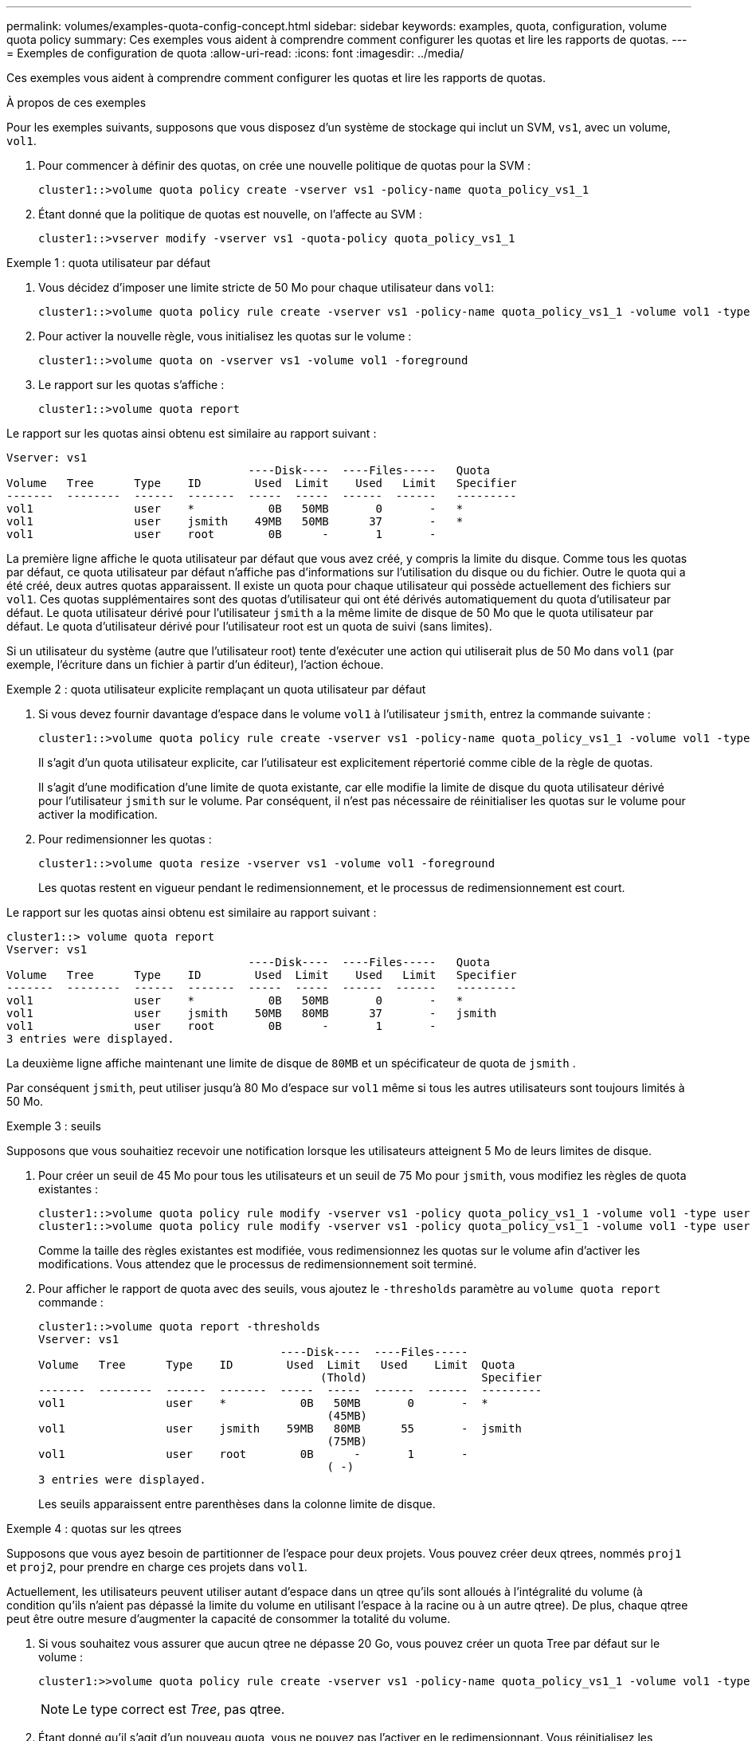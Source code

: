 ---
permalink: volumes/examples-quota-config-concept.html 
sidebar: sidebar 
keywords: examples, quota, configuration, volume quota policy 
summary: Ces exemples vous aident à comprendre comment configurer les quotas et lire les rapports de quotas. 
---
= Exemples de configuration de quota
:allow-uri-read: 
:icons: font
:imagesdir: ../media/


[role="lead"]
Ces exemples vous aident à comprendre comment configurer les quotas et lire les rapports de quotas.

.À propos de ces exemples
Pour les exemples suivants, supposons que vous disposez d'un système de stockage qui inclut un SVM, `vs1`, avec un volume, `vol1`.

. Pour commencer à définir des quotas, on crée une nouvelle politique de quotas pour la SVM :
+
[listing]
----
cluster1::>volume quota policy create -vserver vs1 -policy-name quota_policy_vs1_1
----
. Étant donné que la politique de quotas est nouvelle, on l'affecte au SVM :
+
[listing]
----
cluster1::>vserver modify -vserver vs1 -quota-policy quota_policy_vs1_1
----


.Exemple 1 : quota utilisateur par défaut
. Vous décidez d'imposer une limite stricte de 50 Mo pour chaque utilisateur dans `vol1`:
+
[listing]
----
cluster1::>volume quota policy rule create -vserver vs1 -policy-name quota_policy_vs1_1 -volume vol1 -type user -target "" -disk-limit 50MB -qtree ""
----
. Pour activer la nouvelle règle, vous initialisez les quotas sur le volume :
+
[listing]
----
cluster1::>volume quota on -vserver vs1 -volume vol1 -foreground
----
. Le rapport sur les quotas s'affiche :
+
[listing]
----
cluster1::>volume quota report
----


Le rapport sur les quotas ainsi obtenu est similaire au rapport suivant :

[listing]
----
Vserver: vs1
                                    ----Disk----  ----Files-----   Quota
Volume   Tree      Type    ID        Used  Limit    Used   Limit   Specifier
-------  --------  ------  -------  -----  -----  ------  ------   ---------
vol1               user    *           0B   50MB       0       -   *
vol1               user    jsmith    49MB   50MB      37       -   *
vol1               user    root        0B      -       1       -
----
La première ligne affiche le quota utilisateur par défaut que vous avez créé, y compris la limite du disque. Comme tous les quotas par défaut, ce quota utilisateur par défaut n'affiche pas d'informations sur l'utilisation du disque ou du fichier. Outre le quota qui a été créé, deux autres quotas apparaissent. Il existe un quota pour chaque utilisateur qui possède actuellement des fichiers sur `vol1`. Ces quotas supplémentaires sont des quotas d'utilisateur qui ont été dérivés automatiquement du quota d'utilisateur par défaut. Le quota utilisateur dérivé pour l'utilisateur `jsmith` a la même limite de disque de 50 Mo que le quota utilisateur par défaut. Le quota d'utilisateur dérivé pour l'utilisateur root est un quota de suivi (sans limites).

Si un utilisateur du système (autre que l'utilisateur root) tente d'exécuter une action qui utiliserait plus de 50 Mo dans `vol1` (par exemple, l'écriture dans un fichier à partir d'un éditeur), l'action échoue.

.Exemple 2 : quota utilisateur explicite remplaçant un quota utilisateur par défaut
. Si vous devez fournir davantage d'espace dans le volume `vol1` à l'utilisateur `jsmith`, entrez la commande suivante :
+
[listing]
----
cluster1::>volume quota policy rule create -vserver vs1 -policy-name quota_policy_vs1_1 -volume vol1 -type user -target jsmith -disk-limit 80MB -qtree ""
----
+
Il s'agit d'un quota utilisateur explicite, car l'utilisateur est explicitement répertorié comme cible de la règle de quotas.

+
Il s'agit d'une modification d'une limite de quota existante, car elle modifie la limite de disque du quota utilisateur dérivé pour l'utilisateur `jsmith` sur le volume. Par conséquent, il n'est pas nécessaire de réinitialiser les quotas sur le volume pour activer la modification.

. Pour redimensionner les quotas :
+
[listing]
----
cluster1::>volume quota resize -vserver vs1 -volume vol1 -foreground
----
+
Les quotas restent en vigueur pendant le redimensionnement, et le processus de redimensionnement est court.



Le rapport sur les quotas ainsi obtenu est similaire au rapport suivant :

[listing]
----
cluster1::> volume quota report
Vserver: vs1
                                    ----Disk----  ----Files-----   Quota
Volume   Tree      Type    ID        Used  Limit    Used   Limit   Specifier
-------  --------  ------  -------  -----  -----  ------  ------   ---------
vol1               user    *           0B   50MB       0       -   *
vol1               user    jsmith    50MB   80MB      37       -   jsmith
vol1               user    root        0B      -       1       -
3 entries were displayed.
----
La deuxième ligne affiche maintenant une limite de disque de `80MB` et un spécificateur de quota de `jsmith` .

Par conséquent `jsmith`, peut utiliser jusqu'à 80 Mo d'espace sur `vol1` même si tous les autres utilisateurs sont toujours limités à 50 Mo.

.Exemple 3 : seuils
Supposons que vous souhaitiez recevoir une notification lorsque les utilisateurs atteignent 5 Mo de leurs limites de disque.

. Pour créer un seuil de 45 Mo pour tous les utilisateurs et un seuil de 75 Mo pour `jsmith`, vous modifiez les règles de quota existantes :
+
[listing]
----
cluster1::>volume quota policy rule modify -vserver vs1 -policy quota_policy_vs1_1 -volume vol1 -type user -target "" -qtree "" -threshold 45MB
cluster1::>volume quota policy rule modify -vserver vs1 -policy quota_policy_vs1_1 -volume vol1 -type user -target jsmith -qtree "" -threshold 75MB
----
+
Comme la taille des règles existantes est modifiée, vous redimensionnez les quotas sur le volume afin d'activer les modifications. Vous attendez que le processus de redimensionnement soit terminé.

. Pour afficher le rapport de quota avec des seuils, vous ajoutez le `-thresholds` paramètre au `volume quota report` commande :
+
[listing]
----
cluster1::>volume quota report -thresholds
Vserver: vs1
                                    ----Disk----  ----Files-----
Volume   Tree      Type    ID        Used  Limit   Used    Limit  Quota
                                          (Thold)                 Specifier
-------  --------  ------  -------  -----  -----  ------  ------  ---------
vol1               user    *           0B   50MB       0       -  *
                                           (45MB)
vol1               user    jsmith    59MB   80MB      55       -  jsmith
                                           (75MB)
vol1               user    root        0B      -       1       -
                                           ( -)
3 entries were displayed.
----
+
Les seuils apparaissent entre parenthèses dans la colonne limite de disque.



.Exemple 4 : quotas sur les qtrees
Supposons que vous ayez besoin de partitionner de l'espace pour deux projets. Vous pouvez créer deux qtrees, nommés `proj1` et `proj2`, pour prendre en charge ces projets dans `vol1`.

Actuellement, les utilisateurs peuvent utiliser autant d'espace dans un qtree qu'ils sont alloués à l'intégralité du volume (à condition qu'ils n'aient pas dépassé la limite du volume en utilisant l'espace à la racine ou à un autre qtree). De plus, chaque qtree peut être outre mesure d'augmenter la capacité de consommer la totalité du volume.

. Si vous souhaitez vous assurer que aucun qtree ne dépasse 20 Go, vous pouvez créer un quota Tree par défaut sur le volume :
+
[listing]
----
cluster1:>>volume quota policy rule create -vserver vs1 -policy-name quota_policy_vs1_1 -volume vol1 -type tree -target "" -disk-limit 20GB
----
+

NOTE: Le type correct est _Tree_, pas qtree.

. Étant donné qu'il s'agit d'un nouveau quota, vous ne pouvez pas l'activer en le redimensionnant. Vous réinitialisez les quotas sur le volume :
+
[listing]
----
cluster1:>>volume quota off -vserver vs1 -volume vol1
cluster1:>>volume quota on -vserver vs1 -volume vol1 -foreground
----


[NOTE]
====
Vous devez vous assurer que vous attendez environ cinq minutes avant de réactiver les quotas sur chaque volume affecté, car vous tentez de les activer presque immédiatement après l'exécution du `volume quota off` la commande peut entraîner des erreurs. Vous pouvez également exécuter les commandes pour réinitialiser les quotas d'un volume à partir du nœud qui contient ce volume.

====
Les quotas ne sont pas appliqués lors du processus de réinitialisation, ce qui prend plus de temps que le processus de redimensionnement.

Lorsque vous affichez un rapport de quota, il comporte plusieurs nouvelles lignes. Certaines lignes correspondent à des quotas d'arborescence et certaines correspondent à des quotas d'utilisateur dérivés.

Les nouvelles lignes suivantes concernent les quotas d'arborescence :

[listing]
----

                                    ----Disk----  ----Files-----   Quota
Volume   Tree      Type    ID        Used  Limit    Used   Limit   Specifier
-------  --------  ------  -------  -----  -----  ------  ------   ---------
...
vol1               tree    *           0B   20GB       0       -   *
vol1     proj1     tree    1           0B   20GB       1       -   proj1
vol1     proj2     tree    2           0B   20GB       1       -   proj2
...
----
Le quota d'arborescence par défaut que vous avez créé apparaît dans la première nouvelle ligne, qui comporte un astérisque (*) dans la colonne ID. En réponse au quota Tree par défaut sur un volume, ONTAP crée automatiquement des quotas Tree dérivés pour chaque qtree du volume. Elles sont indiquées dans les lignes où `proj1` et `proj2` apparaissent dans la `Tree` colonne.

Les nouvelles lignes suivantes concernent les quotas d'utilisateurs dérivés :

[listing]
----

                                    ----Disk----  ----Files-----   Quota
Volume   Tree      Type    ID        Used  Limit    Used   Limit   Specifier
-------  --------  ------  -------  -----  -----  ------  ------   ---------
...
vol1     proj1     user    *           0B   50MB       0       -
vol1     proj1     user    root        0B      -       1       -
vol1     proj2     user    *           0B   50MB       0       -
vol1     proj2     user    root        0B      -       1       -
...
----
Les quotas d'utilisateur par défaut d'un volume sont automatiquement hérités de tous les qtrees contenus par ce volume si les quotas sont activés pour les qtrees. Lorsque vous avez ajouté le premier quota qtree, vous avez activé les quotas sur les qtrees. Par conséquent, des quotas d'utilisateur par défaut dérivés ont été créés pour chaque qtree. Elles sont affichées dans les lignes où l'ID est un astérisque (*).

Étant donné que l'utilisateur root est le propriétaire d'un fichier, lorsque des quotas d'utilisateur par défaut ont été créés pour chacun des qtrees, des quotas de suivi spéciaux ont également été créés pour l'utilisateur root sur chacun des qtrees. Elles sont affichées dans les lignes où l'ID est racine.

.Exemple 5 : quota utilisateur sur un qtree
. Vous décidez de limiter l'espace dans le `proj1` qtree au-delà de ce qu'ils obtiennent dans le volume dans son ensemble. Vous souhaitez les empêcher d'utiliser plus de 10 Mo dans le `proj1` qtree. Par conséquent, vous créez un quota utilisateur par défaut pour le qtree :
+
[listing]
----
cluster1::>volume quota policy rule create -vserver vs1 -policy-name quota_policy_vs1_1 -volume vol1 -type user -target "" -disk-limit 10MB -qtree proj1
----
+
Il s'agit d'un changement de quota existant car il modifie le quota utilisateur par défaut pour le qtree proj1 qui a été dérivé du quota utilisateur par défaut sur le volume. Par conséquent, vous activez la modification en redimensionnant les quotas. Lorsque le processus de redimensionnement est terminé, vous pouvez afficher le rapport de quota.

+
La nouvelle ligne suivante apparaît dans le rapport de quota montrant le nouveau quota utilisateur explicite pour le qtree :

+
[listing]
----

                                    ----Disk----  ----Files-----   Quota
Volume   Tree      Type    ID        Used  Limit    Used   Limit   Specifier
-------  --------  ------  -------  -----  -----  ------  ------   ---------
vol1     proj1     user    *           0B   10MB       0       -   *
----
+
Cependant, il `jsmith` est impossible à l'utilisateur d'écrire plus de données sur le qtree proj1, car le quota que vous avez créé pour remplacer le quota utilisateur par défaut (pour fournir plus d'espace) se trouvait sur le volume. Comme vous avez ajouté un quota utilisateur par défaut sur le `proj1` qtree, ce quota est appliqué et limite l'espace de tous les utilisateurs dans ce qtree, y compris `jsmith`.

. Pour fournir plus d'espace `jsmith` à l'utilisateur, vous ajoutez une règle de quota utilisateur explicite pour le qtree avec une limite de disque de 80 Mo afin de remplacer la règle de quota utilisateur par défaut pour le qtree :
+
[listing]
----
cluster1::>volume quota policy rule create -vserver vs1 -policy-name quota_policy_vs1_1 -volume vol1 -type user -target jsmith -disk-limit 80MB -qtree proj1
----
+
Comme il s'agit d'un quota explicite pour lequel un quota par défaut existe déjà, vous activez la modification en redimensionnant les quotas. Lorsque le processus de redimensionnement est terminé, un rapport de quota s'affiche.



La nouvelle ligne suivante apparaît dans le rapport de quota :

[listing]
----

                                    ----Disk----  ----Files-----   Quota
Volume   Tree      Type    ID        Used  Limit    Used   Limit   Specifier
-------  --------  ------  -------  -----  -----  ------  ------   ---------
vol1     proj1     user    jsmith    61MB   80MB      57       -   jsmith
----
Le rapport final sur les quotas est similaire au rapport suivant :

[listing]
----
cluster1::>volume quota report
Vserver: vs1
                                    ----Disk----  ----Files-----   Quota
Volume   Tree      Type    ID        Used  Limit    Used   Limit   Specifier
-------  --------  ------  -------  -----  -----  ------  ------   ---------
vol1               tree    *           0B   20GB       0       -   *
vol1               user    *           0B   50MB       0       -   *
vol1               user    jsmith    70MB   80MB      65       -   jsmith
vol1     proj1     tree    1           0B   20GB       1       -   proj1
vol1     proj1     user    *           0B   10MB       0       -   *
vol1     proj1     user    root        0B      -       1       -
vol1     proj2     tree    2           0B   20GB       1       -   proj2
vol1     proj2     user    *           0B   50MB       0       -
vol1     proj2     user    root        0B      -       1       -
vol1               user    root        0B      -       3       -
vol1     proj1     user    jsmith    61MB   80MB      57       -   jsmith
11 entries were displayed.
----
L'utilisateur `jsmith` doit respecter les limites de quota suivantes pour écrire dans un fichier dans `proj1`:

. Quota Tree pour le `proj1` qtree.
. Quota utilisateur sur le `proj1` qtree.
. Quota utilisateur sur le volume.

